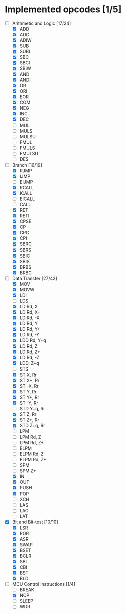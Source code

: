 * Implemented opcodes [1/5]
  - [-] Arithmetic and Logic [17/24]
    - [X] ADD
    - [X] ADC
    - [X] ADIW
    - [X] SUB
    - [X] SUBI
    - [X] SBC
    - [X] SBCI
    - [X] SBIW
    - [X] AND
    - [X] ANDI
    - [X] OR
    - [X] ORI
    - [X] EOR
    - [X] COM
    - [X] NEG
    - [X] INC
    - [X] DEC
    - [ ] MUL
    - [ ] MULS
    - [ ] MULSU
    - [ ] FMUL
    - [ ] FMULS
    - [ ] FMULSU
    - [ ] DES
  - [-] Branch [16/19]
    - [X] RJMP
    - [X] IJMP
    - [ ] EIJMP
    - [X] RCALL
    - [X] ICALL
    - [ ] EICALL
    - [ ] CALL
    - [X] RET
    - [X] RETI
    - [X] CPSE
    - [X] CP
    - [X] CPC
    - [X] CPI
    - [X] SBRC
    - [X] SBRS
    - [X] SBIC
    - [X] SBIS
    - [X] BRBS
    - [X] BRBC
  - [-] Data Transfer [27/42]
    - [X] MOV
    - [X] MOVW
    - [X] LDI
    - [ ] LDS
    - [X] LD Rd, X
    - [X] LD Rd, X+
    - [X] LD Rd, -X
    - [X] LD Rd, Y
    - [X] LD Rd, Y+
    - [X] LD Rd, -Y
    - [X] LDD Rd, Y+q
    - [X] LD Rd, Z
    - [X] LD Rd, Z+
    - [X] LD Rd, -Z
    - [X] LDD, Z+q
    - [ ] STS
    - [X] ST X, Rr
    - [X] ST X+, Rr
    - [X] ST -X, Rr
    - [X] ST Y, Rr
    - [X] ST Y+, Rr
    - [X] ST -Y, Rr
    - [ ] STD Y+q, Rr
    - [X] ST Z, Rr
    - [X] ST Z+, Rr
    - [X] STD Z+q, Rr
    - [ ] LPM
    - [ ] LPM Rd, Z
    - [ ] LPM Rd, Z+
    - [ ] ELPM
    - [ ] ELPM Rd, Z
    - [ ] ELPM Rd, Z+
    - [ ] SPM
    - [ ] SPM Z+
    - [X] IN
    - [X] OUT
    - [X] PUSH
    - [X] POP
    - [ ] XCH
    - [ ] LAS
    - [ ] LAC
    - [ ] LAT
  - [X] Bit and Bit-test [10/10]
    - [X] LSR
    - [X] ROR
    - [X] ASR
    - [X] SWAP
    - [X] BSET
    - [X] BCLR
    - [X] SBI
    - [X] CBI
    - [X] BST
    - [X] BLD
  - [-] MCU Control Instructions [1/4]
    - [ ] BREAK
    - [X] NOP
    - [ ] SLEEP
    - [ ] WDR
